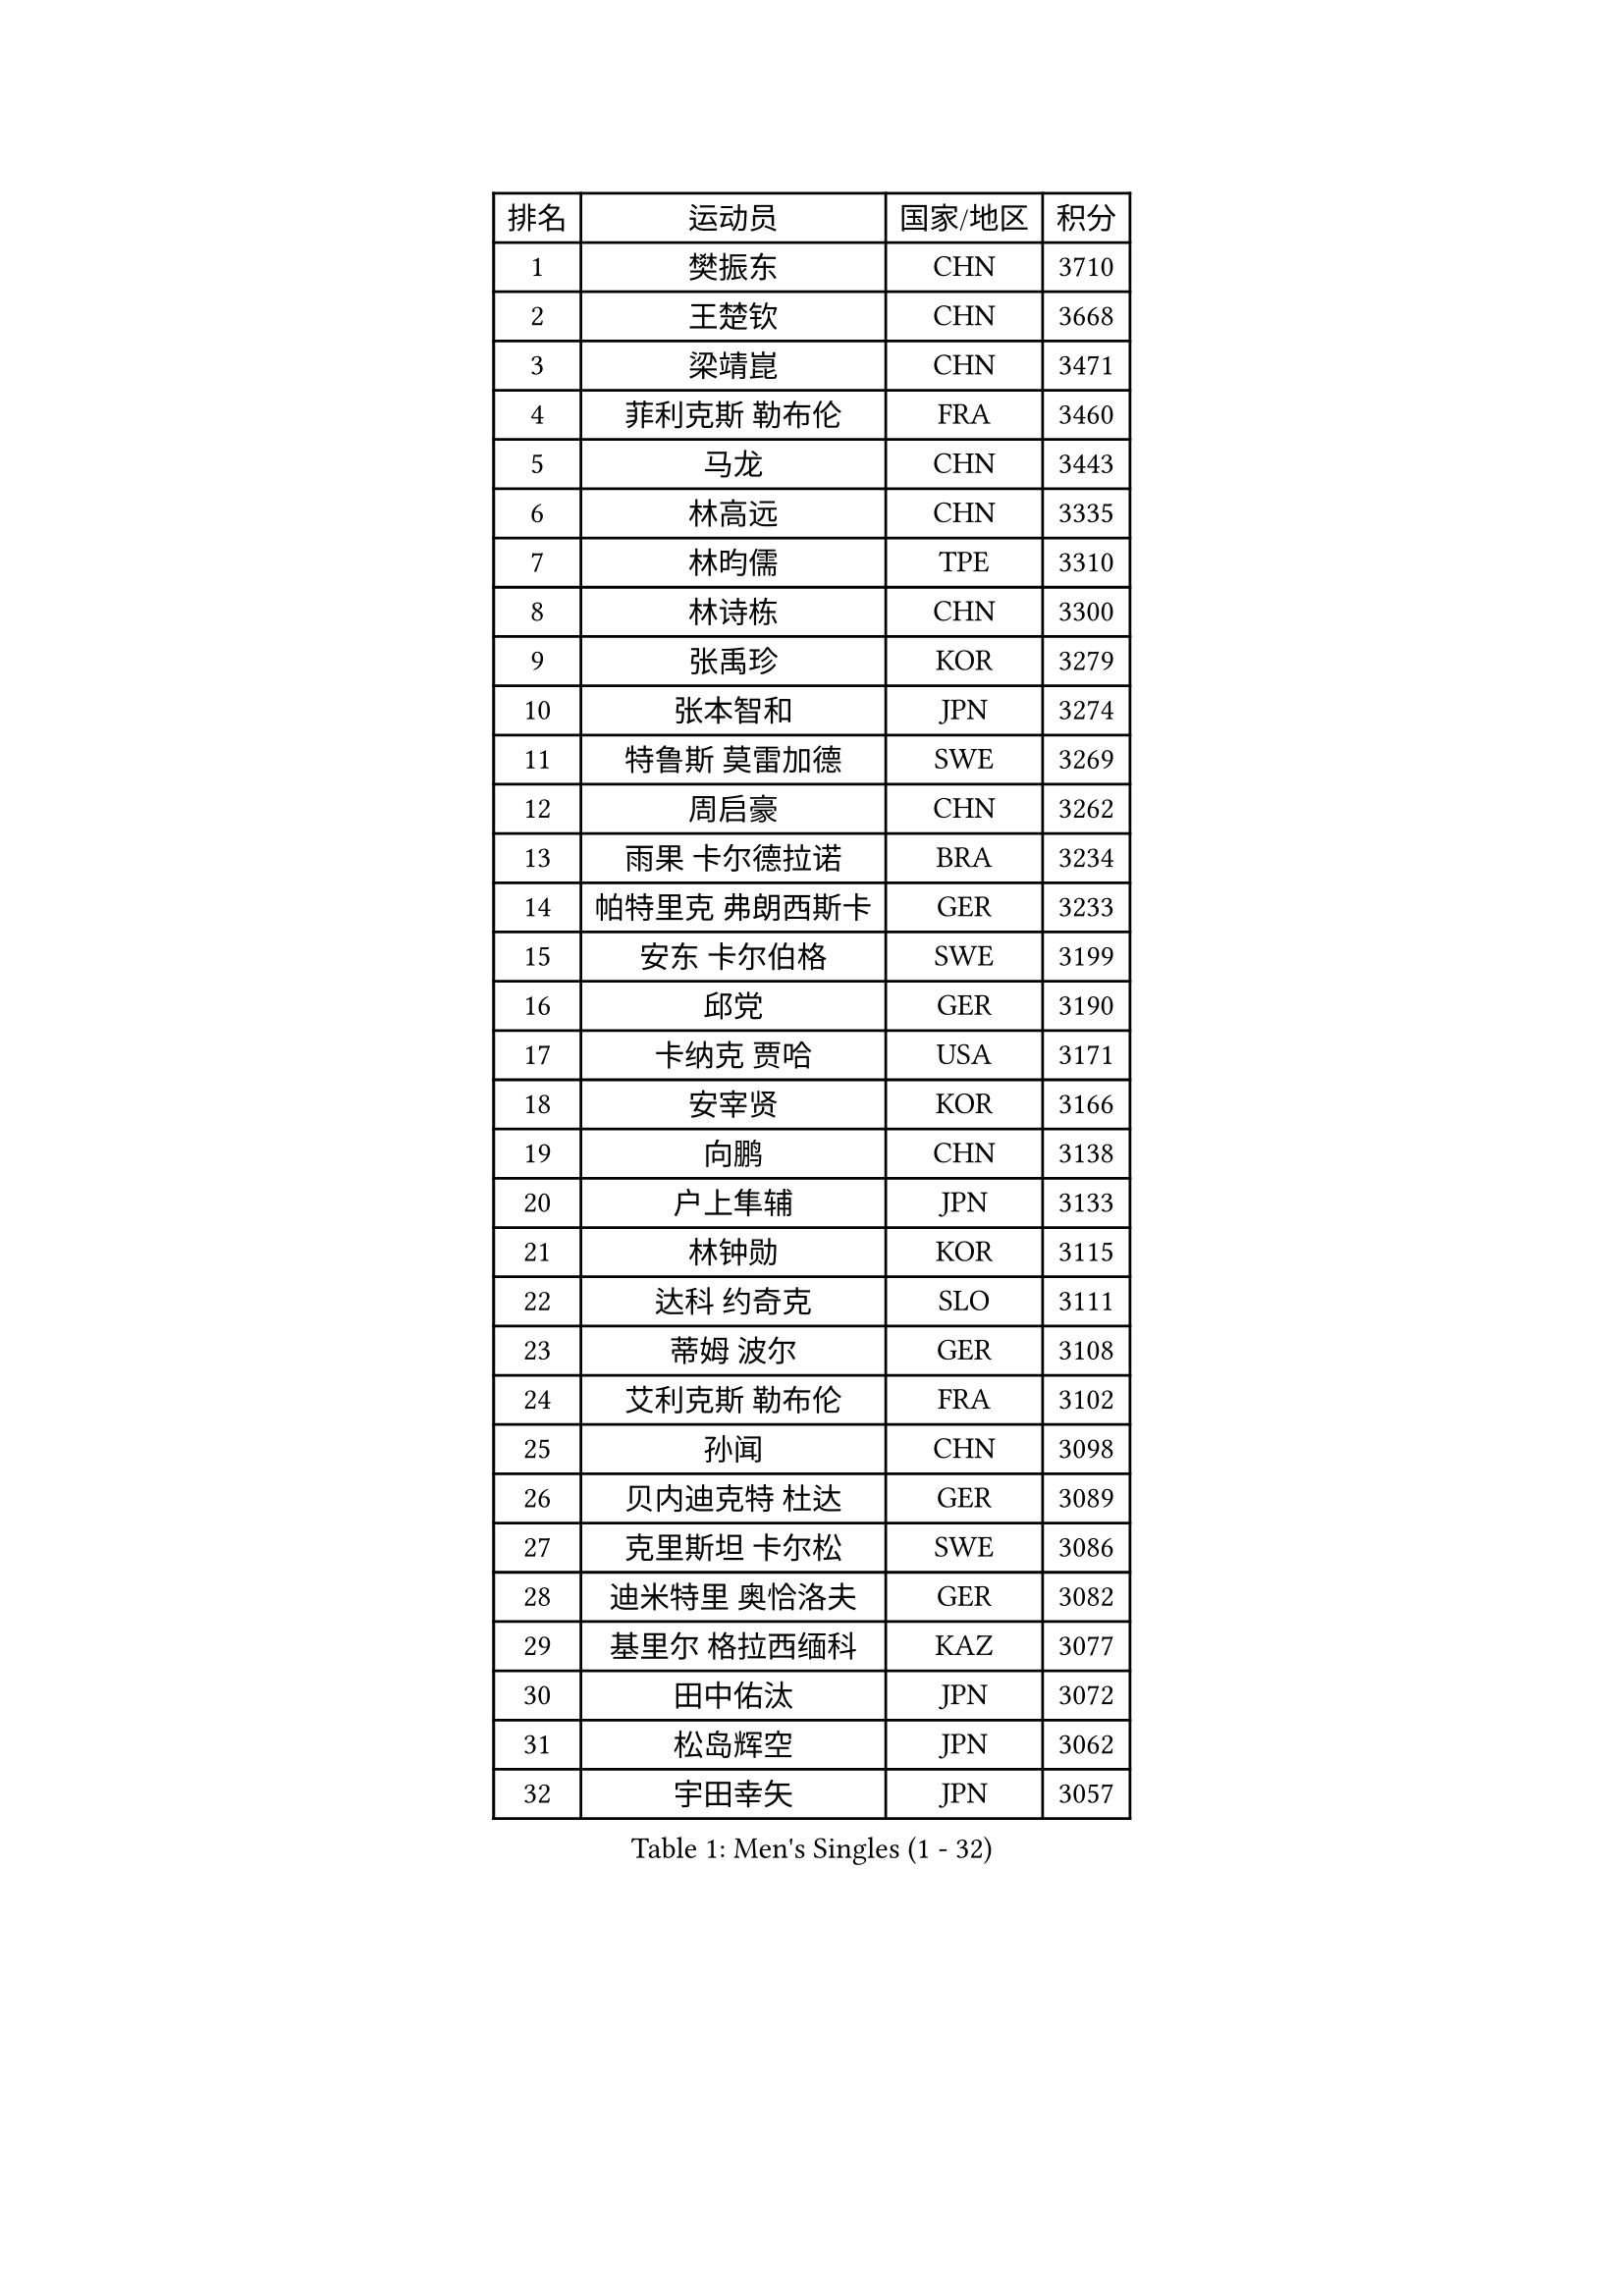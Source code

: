 
#set text(font: ("Courier New", "NSimSun"))
#figure(
  caption: "Men's Singles (1 - 32)",
    table(
      columns: 4,
      [排名], [运动员], [国家/地区], [积分],
      [1], [樊振东], [CHN], [3710],
      [2], [王楚钦], [CHN], [3668],
      [3], [梁靖崑], [CHN], [3471],
      [4], [菲利克斯 勒布伦], [FRA], [3460],
      [5], [马龙], [CHN], [3443],
      [6], [林高远], [CHN], [3335],
      [7], [林昀儒], [TPE], [3310],
      [8], [林诗栋], [CHN], [3300],
      [9], [张禹珍], [KOR], [3279],
      [10], [张本智和], [JPN], [3274],
      [11], [特鲁斯 莫雷加德], [SWE], [3269],
      [12], [周启豪], [CHN], [3262],
      [13], [雨果 卡尔德拉诺], [BRA], [3234],
      [14], [帕特里克 弗朗西斯卡], [GER], [3233],
      [15], [安东 卡尔伯格], [SWE], [3199],
      [16], [邱党], [GER], [3190],
      [17], [卡纳克 贾哈], [USA], [3171],
      [18], [安宰贤], [KOR], [3166],
      [19], [向鹏], [CHN], [3138],
      [20], [户上隼辅], [JPN], [3133],
      [21], [林钟勋], [KOR], [3115],
      [22], [达科 约奇克], [SLO], [3111],
      [23], [蒂姆 波尔], [GER], [3108],
      [24], [艾利克斯 勒布伦], [FRA], [3102],
      [25], [孙闻], [CHN], [3098],
      [26], [贝内迪克特 杜达], [GER], [3089],
      [27], [克里斯坦 卡尔松], [SWE], [3086],
      [28], [迪米特里 奥恰洛夫], [GER], [3082],
      [29], [基里尔 格拉西缅科], [KAZ], [3077],
      [30], [田中佑汰], [JPN], [3072],
      [31], [松岛辉空], [JPN], [3062],
      [32], [宇田幸矢], [JPN], [3057],
    )
  )#pagebreak()

#set text(font: ("Courier New", "NSimSun"))
#figure(
  caption: "Men's Singles (33 - 64)",
    table(
      columns: 4,
      [排名], [运动员], [国家/地区], [积分],
      [33], [黄镇廷], [HKG], [3052],
      [34], [斯蒂芬 门格尔], [GER], [3052],
      [35], [刘丁硕], [CHN], [3050],
      [36], [吉村真晴], [JPN], [3050],
      [37], [马蒂亚斯 法尔克], [SWE], [3047],
      [38], [于子洋], [CHN], [3042],
      [39], [梁俨苧], [CHN], [3041],
      [40], [李尚洙], [KOR], [3029],
      [41], [赵大成], [KOR], [3009],
      [42], [周恺], [CHN], [3008],
      [43], [奥马尔 阿萨尔], [EGY], [3006],
      [44], [乔纳森 格罗斯], [DEN], [2990],
      [45], [赵子豪], [CHN], [2990],
      [46], [薛飞], [CHN], [2988],
      [47], [ROBLES Alvaro], [ESP], [2985],
      [48], [篠塚大登], [JPN], [2984],
      [49], [MA Jinbao], [USA], [2976],
      [50], [诺沙迪 阿拉米扬], [IRI], [2974],
      [51], [WALTHER Ricardo], [GER], [2963],
      [52], [西蒙 高兹], [FRA], [2960],
      [53], [徐瑛彬], [CHN], [2957],
      [54], [安德烈 加奇尼], [CRO], [2950],
      [55], [UEDA Jin], [JPN], [2949],
      [56], [庄智渊], [TPE], [2944],
      [57], [马克斯 弗雷塔斯], [POR], [2943],
      [58], [安德斯 林德], [DEN], [2943],
      [59], [KOJIC Frane], [CRO], [2938],
      [60], [HUANG Yan-Cheng], [TPE], [2937],
      [61], [冯翊新], [TPE], [2925],
      [62], [CASSIN Alexandre], [FRA], [2920],
      [63], [PARK Gyuhyeon], [KOR], [2914],
      [64], [帕纳吉奥迪斯 吉奥尼斯], [GRE], [2911],
    )
  )#pagebreak()

#set text(font: ("Courier New", "NSimSun"))
#figure(
  caption: "Men's Singles (65 - 96)",
    table(
      columns: 4,
      [排名], [运动员], [国家/地区], [积分],
      [65], [NOROOZI Afshin], [IRI], [2910],
      [66], [曾蓓勋], [CHN], [2907],
      [67], [徐海东], [CHN], [2906],
      [68], [木造勇人], [JPN], [2897],
      [69], [卢文 菲鲁斯], [GER], [2896],
      [70], [牛冠凯], [CHN], [2896],
      [71], [吉村和弘], [JPN], [2894],
      [72], [CHEN Yuanyu], [CHN], [2876],
      [73], [曹巍], [CHN], [2874],
      [74], [奥维迪乌 伊奥内斯库], [ROU], [2871],
      [75], [托米斯拉夫 普卡], [CRO], [2870],
      [76], [DORR Esteban], [FRA], [2866],
      [77], [神巧也], [JPN], [2864],
      [78], [袁励岑], [CHN], [2864],
      [79], [高承睿], [TPE], [2863],
      [80], [MUTTI Matteo], [ITA], [2859],
      [81], [RANEFUR Elias], [SWE], [2857],
      [82], [REDZIMSKI Milosz], [POL], [2856],
      [83], [ROLLAND Jules], [FRA], [2853],
      [84], [夸德里 阿鲁纳], [NGR], [2850],
      [85], [及川瑞基], [JPN], [2847],
      [86], [雅克布 迪亚斯], [POL], [2847],
      [87], [AN Ji Song], [PRK], [2829],
      [88], [LAKATOS Tamas], [HUN], [2820],
      [89], [CARVALHO Diogo], [POR], [2819],
      [90], [廖振珽], [TPE], [2815],
      [91], [雅罗斯列夫 扎姆登科], [UKR], [2814],
      [92], [MATSUDAIRA Kenji], [JPN], [2812],
      [93], [BARDET Lilian], [FRA], [2810],
      [94], [IONESCU Eduard], [ROU], [2806],
      [95], [蒂亚戈 阿波罗尼亚], [POR], [2805],
      [96], [塞德里克 纽廷克], [BEL], [2803],
    )
  )#pagebreak()

#set text(font: ("Courier New", "NSimSun"))
#figure(
  caption: "Men's Singles (97 - 128)",
    table(
      columns: 4,
      [排名], [运动员], [国家/地区], [积分],
      [97], [吴晙诚], [KOR], [2801],
      [98], [THAKKAR Manav Vikash], [IND], [2801],
      [99], [PARK Ganghyeon], [KOR], [2800],
      [100], [BRODD Viktor], [SWE], [2796],
      [101], [PARK Chan-Hyeok], [KOR], [2792],
      [102], [艾曼纽 莱贝松], [FRA], [2788],
      [103], [HACHARD Antoine], [FRA], [2787],
      [104], [AKKUZU Can], [FRA], [2786],
      [105], [郭勇], [SGP], [2786],
      [106], [ALLEGRO Martin], [BEL], [2785],
      [107], [尼马 阿拉米安], [IRI], [2785],
      [108], [KOZUL Deni], [SLO], [2782],
      [109], [特里斯坦 弗洛雷], [FRA], [2780],
      [110], [HUANG Youzheng], [CHN], [2779],
      [111], [WOO Hyeonggyu], [KOR], [2775],
      [112], [MONTEIRO Joao], [POR], [2774],
      [113], [SONE Kakeru], [JPN], [2773],
      [114], [弗拉迪斯拉夫 乌尔苏], [MDA], [2773],
      [115], [赵胜敏], [KOR], [2773],
      [116], [汪洋], [SVK], [2772],
      [117], [吉山僚一], [JPN], [2771],
      [118], [GNANASEKARAN Sathiyan], [IND], [2768],
      [119], [罗伯特 加尔多斯], [AUT], [2767],
      [120], [JANG Seongil], [KOR], [2764],
      [121], [MARTINKO Jiri], [CZE], [2762],
      [122], [WEN Ruibo], [CHN], [2760],
      [123], [HAUG Borgar], [NOR], [2759],
      [124], [KULCZYCKI Samuel], [POL], [2758],
      [125], [陈建安], [TPE], [2757],
      [126], [MOVILEANU Darius], [ROU], [2757],
      [127], [利亚姆 皮切福德], [ENG], [2755],
      [128], [STUMPER Kay], [GER], [2755],
    )
  )